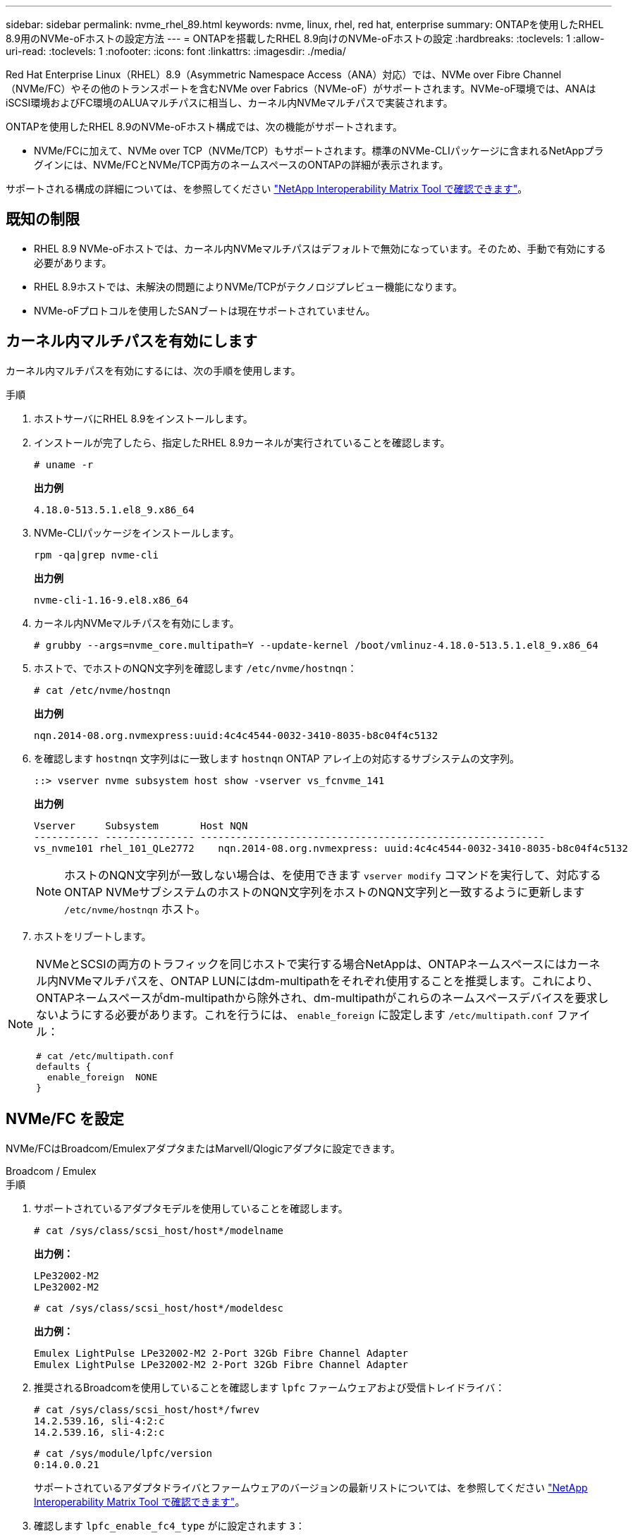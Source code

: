 ---
sidebar: sidebar 
permalink: nvme_rhel_89.html 
keywords: nvme, linux, rhel, red hat, enterprise 
summary: ONTAPを使用したRHEL 8.9用のNVMe-oFホストの設定方法 
---
= ONTAPを搭載したRHEL 8.9向けのNVMe-oFホストの設定
:hardbreaks:
:toclevels: 1
:allow-uri-read: 
:toclevels: 1
:nofooter: 
:icons: font
:linkattrs: 
:imagesdir: ./media/


[role="lead"]
Red Hat Enterprise Linux（RHEL）8.9（Asymmetric Namespace Access（ANA）対応）では、NVMe over Fibre Channel（NVMe/FC）やその他のトランスポートを含むNVMe over Fabrics（NVMe-oF）がサポートされます。NVMe-oF環境では、ANAはiSCSI環境およびFC環境のALUAマルチパスに相当し、カーネル内NVMeマルチパスで実装されます。

ONTAPを使用したRHEL 8.9のNVMe-oFホスト構成では、次の機能がサポートされます。

* NVMe/FCに加えて、NVMe over TCP（NVMe/TCP）もサポートされます。標準のNVMe-CLIパッケージに含まれるNetAppプラグインには、NVMe/FCとNVMe/TCP両方のネームスペースのONTAPの詳細が表示されます。


サポートされる構成の詳細については、を参照してください link:https://mysupport.netapp.com/matrix/["NetApp Interoperability Matrix Tool で確認できます"^]。



== 既知の制限

* RHEL 8.9 NVMe-oFホストでは、カーネル内NVMeマルチパスはデフォルトで無効になっています。そのため、手動で有効にする必要があります。
* RHEL 8.9ホストでは、未解決の問題によりNVMe/TCPがテクノロジプレビュー機能になります。
* NVMe-oFプロトコルを使用したSANブートは現在サポートされていません。




== カーネル内マルチパスを有効にします

カーネル内マルチパスを有効にするには、次の手順を使用します。

.手順
. ホストサーバにRHEL 8.9をインストールします。
. インストールが完了したら、指定したRHEL 8.9カーネルが実行されていることを確認します。
+
[listing]
----
# uname -r
----
+
*出力例*

+
[listing]
----
4.18.0-513.5.1.el8_9.x86_64
----
. NVMe-CLIパッケージをインストールします。
+
[listing]
----
rpm -qa|grep nvme-cli
----
+
*出力例*

+
[listing]
----
nvme-cli-1.16-9.el8.x86_64
----
. カーネル内NVMeマルチパスを有効にします。
+
[listing]
----
# grubby --args=nvme_core.multipath=Y --update-kernel /boot/vmlinuz-4.18.0-513.5.1.el8_9.x86_64
----
. ホストで、でホストのNQN文字列を確認します `/etc/nvme/hostnqn`：
+
[listing]
----
# cat /etc/nvme/hostnqn
----
+
*出力例*

+
[listing]
----
nqn.2014-08.org.nvmexpress:uuid:4c4c4544-0032-3410-8035-b8c04f4c5132
----
. を確認します `hostnqn` 文字列はに一致します `hostnqn` ONTAP アレイ上の対応するサブシステムの文字列。
+
[listing]
----
::> vserver nvme subsystem host show -vserver vs_fcnvme_141
----
+
*出力例*

+
[listing]
----
Vserver     Subsystem       Host NQN
----------- --------------- ----------------------------------------------------------
vs_nvme101 rhel_101_QLe2772    nqn.2014-08.org.nvmexpress: uuid:4c4c4544-0032-3410-8035-b8c04f4c5132
----
+

NOTE: ホストのNQN文字列が一致しない場合は、を使用できます `vserver modify` コマンドを実行して、対応するONTAP NVMeサブシステムのホストのNQN文字列をホストのNQN文字列と一致するように更新します `/etc/nvme/hostnqn` ホスト。

. ホストをリブートします。


[NOTE]
====
NVMeとSCSIの両方のトラフィックを同じホストで実行する場合NetAppは、ONTAPネームスペースにはカーネル内NVMeマルチパスを、ONTAP LUNにはdm-multipathをそれぞれ使用することを推奨します。これにより、ONTAPネームスペースがdm-multipathから除外され、dm-multipathがこれらのネームスペースデバイスを要求しないようにする必要があります。これを行うには、 `enable_foreign` に設定します `/etc/multipath.conf` ファイル：

[listing]
----
# cat /etc/multipath.conf
defaults {
  enable_foreign  NONE
}
----
====


== NVMe/FC を設定

NVMe/FCはBroadcom/EmulexアダプタまたはMarvell/Qlogicアダプタに設定できます。

[role="tabbed-block"]
====
.Broadcom / Emulex
--
.手順
. サポートされているアダプタモデルを使用していることを確認します。
+
[listing]
----
# cat /sys/class/scsi_host/host*/modelname
----
+
*出力例：*

+
[listing]
----
LPe32002-M2
LPe32002-M2
----
+
[listing]
----
# cat /sys/class/scsi_host/host*/modeldesc
----
+
*出力例：*

+
[listing]
----
Emulex LightPulse LPe32002-M2 2-Port 32Gb Fibre Channel Adapter
Emulex LightPulse LPe32002-M2 2-Port 32Gb Fibre Channel Adapter
----
. 推奨されるBroadcomを使用していることを確認します `lpfc` ファームウェアおよび受信トレイドライバ：
+
[listing]
----
# cat /sys/class/scsi_host/host*/fwrev
14.2.539.16, sli-4:2:c
14.2.539.16, sli-4:2:c
----
+
[listing]
----
# cat /sys/module/lpfc/version
0:14.0.0.21
----
+
サポートされているアダプタドライバとファームウェアのバージョンの最新リストについては、を参照してください link:https://mysupport.netapp.com/matrix/["NetApp Interoperability Matrix Tool で確認できます"^]。

. 確認します `lpfc_enable_fc4_type` がに設定されます `3`：
+
[listing]
----
# cat /sys/module/lpfc/parameters/lpfc_enable_fc4_type
3
----
. イニシエータポートが動作していること、およびターゲットLIFが表示されていることを確認します。
+
[listing]
----
# cat /sys/class/fc_host/host*/port_name
0x10000090fae0ec88
0x10000090fae0ec89
----
+
[listing]
----
# cat /sys/class/fc_host/host*/port_state
Online
Online
----
+
[listing, subs="+quotes"]
----
# cat /sys/class/scsi_host/host*/nvme_info
NVME Initiator Enabled
XRI Dist lpfc0 Total 6144 IO 5894 ELS 250
NVME LPORT lpfc0 WWPN x10000090fae0ec88 WWNN x20000090fae0ec88 DID x0a1300 *ONLINE*
NVME RPORT       WWPN x2049d039ea36a105 WWNN x2048d039ea36a105 DID x0a0c0a *TARGET DISCSRVC ONLINE*
NVME Statistics
LS: Xmt 0000000024 Cmpl 0000000024 Abort 00000000
LS XMIT: Err 00000000 CMPL: xb 00000000 Err 00000000
Total FCP Cmpl 00000000000001aa Issue 00000000000001ab OutIO 0000000000000001
        abort 00000002 noxri 00000000 nondlp 00000000 qdepth 00000000 wqerr 00000000 err 00000000
FCP CMPL: xb 00000002 Err 00000003
NVME Initiator Enabled
XRI Dist lpfc1 Total 6144 IO 5894 ELS 250
NVME LPORT lpfc1 WWPN x10000090fae0ec89 WWNN x20000090fae0ec89 DID x0a1200 *ONLINE*
NVME RPORT       WWPN x204ad039ea36a105 WWNN x2048d039ea36a105 DID x0a080a *TARGET DISCSRVC ONLINE*
NVME Statistics
LS: Xmt 0000000024 Cmpl 0000000024 Abort 00000000
LS XMIT: Err 00000000 CMPL: xb 00000000 Err 00000000
Total FCP Cmpl 00000000000001ac Issue 00000000000001ad OutIO 0000000000000001
        abort 00000002 noxri 00000000 nondlp 00000000 qdepth 00000000 wqerr 00000000 err 00000000
FCP CMPL: xb 00000002 Err 00000003



----


--
.NVMe / FC向けMarvell/QLogic FCアダプタ
--
RHEL 8.9 GAカーネルに含まれているネイティブの受信トレイqla2xxxドライバには、最新のアップストリーム修正が含まれています。これらの修正は、ONTAPのサポートに不可欠です。

.手順
. サポートされているアダプタドライバとファームウェアのバージョンが実行されていることを確認します。
+
[listing]
----
# cat /sys/class/fc_host/host*/symbolic_name
----
+
*出力例*

+
[listing]
----
QLE2742 FW: v9.10.11 DVR: v10.02.08.200-k
QLE2742 FW: v9.10.11 DVR: v10.02.08.200-k
----
. 確認します `ql2xnvmeenable` が設定されます。これにより、MarvellアダプタをNVMe/FCイニシエータとして機能させることができます。
+
[listing]
----
# cat /sys/module/qla2xxx/parameters/ql2xnvmeenable
1
----


--
====


=== 1MB I/Oを有効にする（オプション）

ONTAPは、Identify ControllerデータでMDT（MAX Data転送サイズ）が8であると報告します。つまり、最大I/O要求サイズは1MBです。Broadcom NVMe/FCホストにサイズ1MBのI/O要求を実行するには、パラメータの値を `lpfc_sg_seg_cnt`デフォルト値の64から256に増やす必要があります `lpfc`。


NOTE: この手順は、Qlogic NVMe/FCホストには適用されません。

.手順
.  `lpfc_sg_seg_cnt`パラメータを256に設定します。
+
[listing]
----
cat /etc/modprobe.d/lpfc.conf
----
+
[listing]
----
options lpfc lpfc_sg_seg_cnt=256
----
. コマンドを実行し `dracut -f`、ホストをリブートします。
. の想定値が256であることを確認し `lpfc_sg_seg_cnt`ます。
+
[listing]
----
cat /sys/module/lpfc/parameters/lpfc_sg_seg_cnt
----




== NVMe/FC を設定

NVMe/TCPには自動接続機能はありません。そのため、パスがダウンしてデフォルトのタイムアウト（10分）内に復元されないと、NVMe/TCPは自動的に再接続できません。タイムアウトを回避するには、フェイルオーバーイベントの再試行期間を30分以上に設定する必要があります。

.手順
. イニシエータポートがサポートされているNVMe/TCP LIFの検出ログページのデータを取得できることを確認します。
+
[listing]
----
nvme discover -t tcp -w host-traddr -a traddr
----
+
*出力例：*

+
[listing]
----
# nvme discover -t tcp -w 192.168.111.79 -a 192.168.111.14 -l 1800

Discovery Log Number of Records 8, Generation counter 18
=====Discovery Log Entry 0======
trtype:  tcp
adrfam:  ipv4
subtype: unrecognized
treq:    not specified.
portid:  0
trsvcid: 8009
subnqn:  nqn.1992-08.com.netapp:sn.154a5833c78c11ecb069d039ea359e4b: discovery
traddr:  192.168.211.15
sectype: none
=====Discovery Log Entry 1======
trtype:  tcp
adrfam:  ipv4
subtype: unrecognized
treq:    not specified.
portid:  1
trsvcid: 8009
subnqn:  nqn.1992-08.com.netapp:sn.154a5833c78c11ecb069d039ea359e4b: discovery
traddr:  192.168.111.15
sectype: none ..........


----
. NVMe/TCPイニシエータとターゲットLIFの他の組み合わせで、検出ログページのデータを正常に取得できることを確認します。
+
[listing]
----
nvme discover -t tcp -w host-traddr -a traddr
----
+
*出力例：*

+
[listing]
----
# nvme	discover	-t   tcp    -w	192.168.111.79   -a	192.168.111.14
# nvme	discover	-t   tcp    -w	192.168.111.79   -a	192.168.111.15
# nvme	discover	-t   tcp    -w	192.168.211.79   -a	192.168.211.14
# nvme	discover	-t   tcp    -w	192.168.211.79   -a	192.168.211.15


----
. を実行します `nvme connect-all` ノード全体でサポートされているすべてのNVMe/TCPイニシエータ/ターゲットLIFを対象にコマンドを実行し、コントローラ損失のタイムアウト時間を30分または1、800秒以上に設定します。
+
[listing]
----
nvme connect-all -t tcp -w host-traddr -a traddr -l 1800
----
+
*出力例：*

+
[listing]
----
# nvme	connect-all	-t	tcp	-w	192.168.111.79	-a	192.168.111.14	-l	1800
# nvme	connect-all	-t	tcp	-w	192.168.111.79	-a	192.168.111.15	-l	1800
# nvme	connect-all	-t	tcp	-w	192.168.211.79	-a	192.168.211.14	-l	1800
# nvme	connect-all	-t	tcp	-w	192.168.211.79	-a	192.168.211.15	-l	1800


----




== NVMe-oF を検証します

NVMe-oFの検証には、次の手順を使用できます。

.手順
. カーネル内NVMeマルチパスが有効になっていることを確認します。
+
[listing]
----
# cat /sys/module/nvme_core/parameters/multipath
Y
----
. NVMe-oFの適切な設定（など）を確認します。 `model` をに設定します `NetApp ONTAP Controller` 負荷分散 `iopolicy` をに設定します `round-robin`）それぞれのONTAPネームスペースがホストに正しく反映されるようになります。
+
[listing]
----
# cat /sys/class/nvme-subsystem/nvme-subsys*/model
NetApp ONTAP Controller
NetApp ONTAP Controller
----
+
[listing]
----
# cat /sys/class/nvme-subsystem/nvme-subsys*/iopolicy
round-robin
round-robin
----
. ネームスペースが作成され、ホストで正しく検出されたことを確認します。
+
[listing]
----
# nvme list
----
+
*出力例：*

+
[listing]
----
Node         SN                   Model
---------------------------------------------------------
/dev/nvme0n1 81Gx7NSiKSQqAAAAAAAB	NetApp ONTAP Controller


Namespace Usage    Format             FW             Rev
-----------------------------------------------------------
1                 21.47 GB / 21.47 GB	4 KiB + 0 B   FFFFFFFF
----
. 各パスのコントローラの状態がliveであり、正しいANAステータスが設定されていることを確認します。
+
[role="tabbed-block"]
====
.NVMe/FC
--
[listing]
----
# nvme list-subsys /dev/nvme3n1
----
*出力例：*

[listing, subs="+quotes"]
----
nvme-subsys0 - NQN=nqn.1992-08.com.netapp:sn.8e501f8ebafa11ec9b99d039ea359e4b:subsystem.rhel_163_Qle2742
+- nvme0 *fc* traddr=nn-0x204dd039ea36a105:pn-0x2050d039ea36a105 host_traddr=nn-0x20000024ff7f4994:pn-0x21000024ff7f4994 *live non-optimized*
+- nvme1 *fc* traddr=nn-0x204dd039ea36a105:pn-0x2050d039ea36a105 host_traddr=nn-0x20000024ff7f4994:pn-0x21000024ff7f4994 *live non-optimized*
+- nvme2 *fc* traddr=nn-0x204dd039ea36a105:pn-0x204fd039ea36a105 host_traddr=nn-0x20000024ff7f4995:pn-0x21000024ff7f4995 *live optimized*
+- nvme3 *fc* traddr=nn-0x204dd039ea36a105:pn-0x204ed039ea36a105 host_traddr=nn-0x20000024ff7f4994:pn-0x21000024ff7f4994 *live optimized*

----
--
.NVMe/FC
--
[listing]
----
# nvme list-subsys /dev/nvme0n1
----
*出力例：*

[listing, subs="+quotes"]
----
nvme-subsys0 - NQN=nqn.1992-08.com.netapp:sn.154a5833c78c11ecb069d039ea359e4b:subsystem.rhel_tcp_165\
+- nvme0 *tcp* traddr=192.168.111.15 trsvcid=4420 host_traddr=192.168.111.79 *live non-optimized*
+- nvme1 *tcp* traddr=192.168.111.14 trsvcid=4420 host_traddr=192.168.111.79 *live optimized*
+- nvme2 *tcp* traddr=192.168.211.15 trsvcid=4420 host_traddr=192.168.211.79 *live non-optimized*
+- nvme3 *tcp* traddr=192.168.211.14 trsvcid=4420 host_traddr=192.168.211.79 *live optimized*

----
--
====
. ネットアッププラグインで、ONTAP ネームスペースデバイスごとに正しい値が表示されていることを確認します。
+
[role="tabbed-block"]
====
.列（ Column ）
--
[listing]
----
# nvme netapp ontapdevices -o column
----
*出力例：*

[listing]
----
Device        Vserver   Namespace Path
----------------------- ------------------------------
/dev/nvme0n1 vs_tcp79           /vol/vol1/ns


NSID       UUID                                   Size
------------------------------------------------------------
1          aa197984-3f62-4a80-97de-e89436360cec	21.47GB
----
--
.JSON
--
[listing]
----
# nvme netapp ontapdevices -o json
----
*出力例*

[listing]
----
{
  "ONTAPdevices”: [
    {
      "Device”: "/dev/nvme0n1",
      "Vserver”: "vs_tcp79",
      "Namespace Path”: "/vol/vol1/ns",
      "NSID”: 1,
      "UUID”: "aa197984-3f62-4a80-97de-e89436360cec",
      "Size”: "21.47GB",
      "LBA_Data_Size”: 4096,
      "Namespace Size" : 5242880
    },
]

}


----
--
====




== 既知の問題

ONTAPリリースを使用したRHEL 8.9のNVMe-oFホスト設定には、次の既知の問題があります。

[cols="20,40,40"]
|===
| NetApp バグ ID | タイトル | 説明 


| link:https://mysupport.netapp.com/site/bugs-online/product/HOSTUTILITIES/BURT/1479047["1479047"^] | RHEL 8.9 NVMe-oFホストで重複する永続的検出コントローラが作成される | NVMe over Fabrics（NVMe-oF）ホストでは、「nvme discover -p」コマンドを使用して、Persistent Discovery Controller（PDC；永続的検出コントローラ）を作成できます。このコマンドを使用する場合は、イニシエータとターゲットの組み合わせごとにPDCを1つだけ作成する必要があります。  ただし、NVMe-oFホストでRed Hat Enterprise Linux（RHEL）8.9を実行している場合は、「nvme discover -p」を実行するたびに重複するPDCが作成されます。これにより、ホストとターゲットの両方で不要なリソースの使用が発生します。 
|===